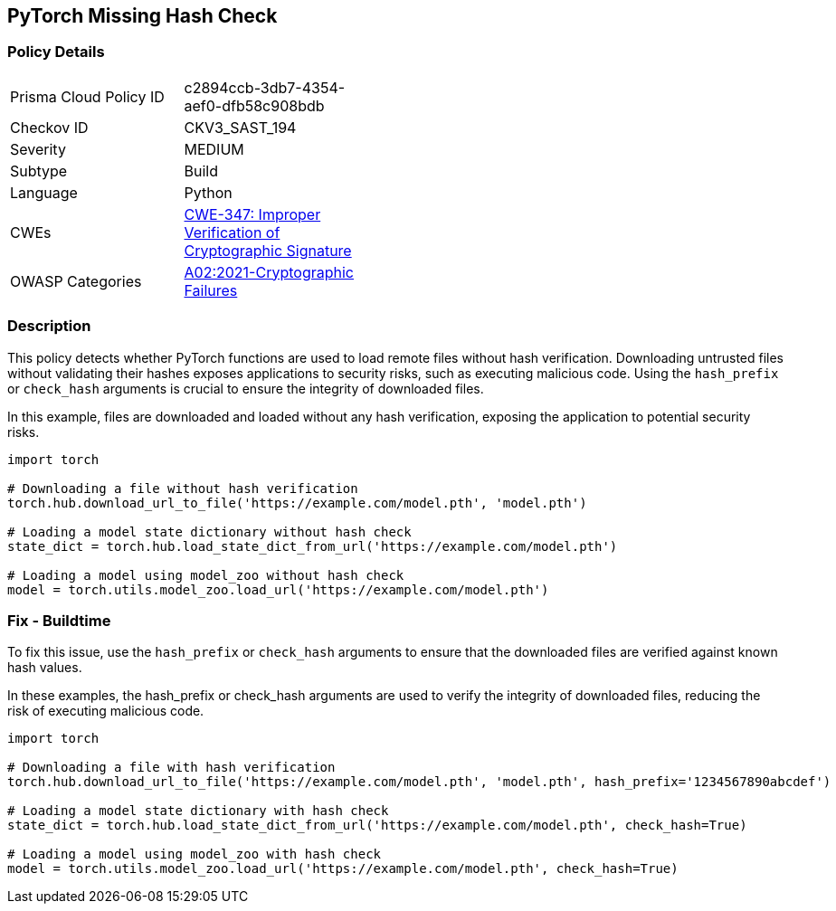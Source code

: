 == PyTorch Missing Hash Check

=== Policy Details

[width=45%]
[cols="1,1"]
|=== 
|Prisma Cloud Policy ID 
| c2894ccb-3db7-4354-aef0-dfb58c908bdb

|Checkov ID 
|CKV3_SAST_194

|Severity
|MEDIUM

|Subtype
|Build

|Language
|Python

|CWEs
|https://cwe.mitre.org/data/definitions/347.html[CWE-347: Improper Verification of Cryptographic Signature]

|OWASP Categories
|https://owasp.org/Top10/A02_2021-Cryptographic_Failures/[A02:2021-Cryptographic Failures]

|=== 

=== Description

This policy detects whether PyTorch functions are used to load remote files without hash verification. Downloading untrusted files without validating their hashes exposes applications to security risks, such as executing malicious code. Using the `hash_prefix` or `check_hash` arguments is crucial to ensure the integrity of downloaded files.

In this example, files are downloaded and loaded without any hash verification, exposing the application to potential security risks.

[source,Python]
----
import torch

# Downloading a file without hash verification
torch.hub.download_url_to_file('https://example.com/model.pth', 'model.pth')

# Loading a model state dictionary without hash check
state_dict = torch.hub.load_state_dict_from_url('https://example.com/model.pth')

# Loading a model using model_zoo without hash check
model = torch.utils.model_zoo.load_url('https://example.com/model.pth')
----


=== Fix - Buildtime

To fix this issue, use the `hash_prefix` or `check_hash` arguments to ensure that the downloaded files are verified against known hash values.

In these examples, the hash_prefix or check_hash arguments are used to verify the integrity of downloaded files, reducing the risk of executing malicious code.

[source,Python]
----
import torch

# Downloading a file with hash verification
torch.hub.download_url_to_file('https://example.com/model.pth', 'model.pth', hash_prefix='1234567890abcdef')

# Loading a model state dictionary with hash check
state_dict = torch.hub.load_state_dict_from_url('https://example.com/model.pth', check_hash=True)

# Loading a model using model_zoo with hash check
model = torch.utils.model_zoo.load_url('https://example.com/model.pth', check_hash=True)
----

